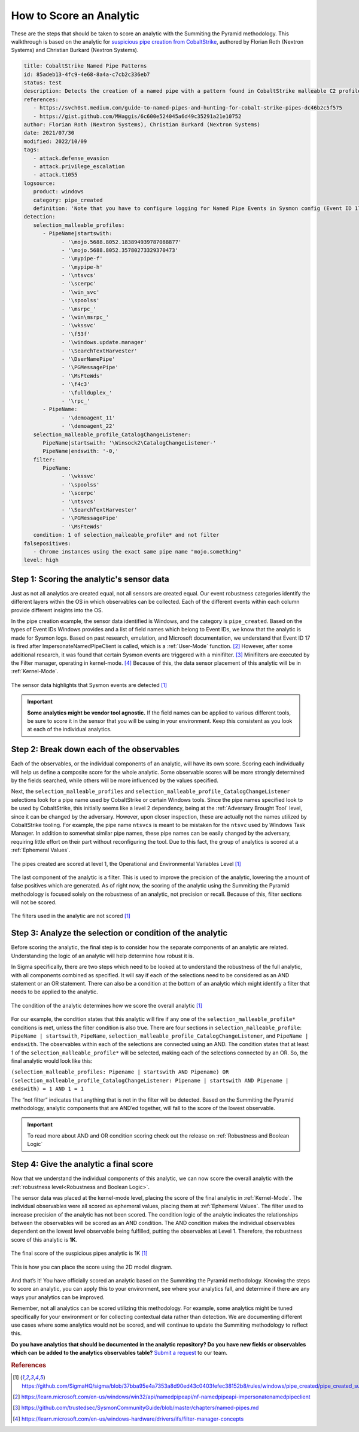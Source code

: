 How to Score an Analytic
========================

These are the steps that should be taken to score an analytic with the Summiting the
Pyramid methodology. This walkthrough is based on the analytic for `suspicious pipe
creation from CobaltStrike
<https://github.com/SigmaHQ/sigma/blob/37bba95e4a7353a8d90ed43c0403fefec38152b8/rules/windows/pipe_created/pipe_created_susp_cobaltstrike_pipe_patterns.yml>`_,
authored by Florian Roth (Nextron Systems) and Christian Burkard (Nextron Systems).

.. code:: yaml

   title: CobaltStrike Named Pipe Patterns
   id: 85adeb13-4fc9-4e68-8a4a-c7cb2c336eb7
   status: test
   description: Detects the creation of a named pipe with a pattern found in CobaltStrike malleable C2 profiles
   references:
      - https://svch0st.medium.com/guide-to-named-pipes-and-hunting-for-cobalt-strike-pipes-dc46b2c5f575
      - https://gist.github.com/MHaggis/6c600e524045a6d49c35291a21e10752
   author: Florian Roth (Nextron Systems), Christian Burkard (Nextron Systems)
   date: 2021/07/30
   modified: 2022/10/09
   tags:
      - attack.defense_evasion
      - attack.privilege_escalation
      - attack.t1055
   logsource:
      product: windows
      category: pipe_created
      definition: 'Note that you have to configure logging for Named Pipe Events in Sysmon config (Event ID 17 and Event ID 18). The basic configuration is in popular sysmon configuration (https://github.com/SwiftOnSecurity/sysmon-config), but it is worth verifying. You can also use other repo, e.g. https://github.com/Neo23x0/sysmon-config, https://github.com/olafhartong/sysmon-modular You can also use other repo, e.g. https://github.com/Neo23x0/sysmon-config, https://github.com/olafhartong/sysmon-modular. How to test detection? You can always use Cobalt Strike, but also you can check powershell script from this site https://svch0st.medium.com/guide-to-named-pipes-and-hunting-for-cobalt-strike-pipes-dc46b2c5f575'
   detection:
      selection_malleable_profiles:
         - PipeName|startswith:
               - '\mojo.5688.8052.183894939787088877'
               - '\mojo.5688.8052.35780273329370473'
               - '\mypipe-f'
               - '\mypipe-h'
               - '\ntsvcs'
               - '\scerpc'
               - '\win_svc'
               - '\spoolss'
               - '\msrpc_'
               - '\win\msrpc_'
               - '\wkssvc'
               - '\f53f'
               - '\windows.update.manager'
               - '\SearchTextHarvester'
               - '\DserNamePipe'
               - '\PGMessagePipe'
               - '\MsFteWds'
               - '\f4c3'
               - '\fullduplex_'
               - '\rpc_'
         - PipeName:
               - '\demoagent_11'
               - '\demoagent_22'
      selection_malleable_profile_CatalogChangeListener:
         PipeName|startswith: '\Winsock2\CatalogChangeListener-'
         PipeName|endswith: '-0,'
      filter:
         PipeName:
               - '\wkssvc'
               - '\spoolss'
               - '\scerpc'
               - '\ntsvcs'
               - '\SearchTextHarvester'
               - '\PGMessagePipe'
               - '\MsFteWds'
      condition: 1 of selection_malleable_profile* and not filter
   falsepositives:
      - Chrome instances using the exact same pipe name "mojo.something"
   level: high

Step 1: Scoring the analytic's sensor data
------------------------------------------

Just as not all analytics are created equal, not all sensors are created equal. Our
event robustness categories identify the different layers within the OS in which
observables can be collected. Each of the different events within each column provide
different insights into the OS.

In the pipe creation example, the sensor data identified is Windows, and the category is
``pipe_created``. Based on the types of Event IDs Windows provides and a list of field
names which belong to Event IDs, we know that the analytic is made for Sysmon logs.
Based on past research, emulation, and Microsoft documentation, we understand that Event
ID 17 is fired after ImpersonateNamedPipeClient is called, which is a :ref:`User-Mode`
function. [#f2]_ However, after some additional research, it was found that certain
Sysmon events are triggered with a minifilter. [#f3]_ Minifilters are executed by the
Filter manager, operating in kernel-mode. [#f4]_ Because of this, the data sensor
placement of this analytic will be in :ref:`Kernel-Mode`.

.. figure:: _static/pipes_collectionsource_08022023.PNG
   :alt: Suspicious Pipe Creation Analytic Sensor Data
   :align: center

   The sensor data highlights that Sysmon events are detected [#f1]_

.. important::

    **Some analytics might be vendor tool agnostic.** If the field names can be applied
    to various different tools, be sure to score it in the sensor that you will be using
    in your environment. Keep this consistent as you look at each of the individual
    analytics.

Step 2: Break down each of the observables
------------------------------------------

Each of the observables, or the individual components of an analytic, will have its own
score. Scoring each individually will help us define a composite score for the whole
analytic. Some observable scores will be more strongly determined by the fields
searched, while others will be more influenced by the values specified.

Next, the ``selection_malleable_profiles`` and
``selection_malleable_profile_CatalogChangeListener`` selections look for a pipe name
used by CobaltStrike or certain Windows tools. Since the pipe names specified look to be
used by CobaltStrike, this initially seems like a level 2 dependency, being at the
:ref:`Adversary Brought Tool` level, since it can be changed by the adversary. However,
upon closer inspection, these are actually not the names utilized by CobaltStrike
tooling. For example, the pipe name ``ntsvcs`` is meant to be mistaken for the ``ntsvc``
used by Windows Task Manager. In addition to somewhat similar pipe names, these pipe
names can be easily changed by the adversary, requiring little effort on their part
without reconfiguring the tool. Due to this fact, the group of analytics is scored at a
:ref:`Ephemeral Values`.

.. figure:: _static/pipes_level1_07052023.png
   :alt: Suspicious Pipe Creation selections scored at level 1
   :align: center

   The pipes created are scored at level 1, the Operational and Environmental Variables Level [#f1]_

The last component of the analytic is a filter. This is used to improve the precision of
the analytic, lowering the amount of false positives which are generated. As of right
now, the scoring of the analytic using the Summiting the Pyramid methodology is focused
solely on the robustness of an analytic, not precision or recall. Because of this,
filter sections will not be scored.

.. figure:: _static/pipes_filter.png
   :alt: Suspicious Pipe Creation filter
   :align: center

   The filters used in the analytic are not scored [#f1]_

Step 3: Analyze the selection or condition of the analytic
----------------------------------------------------------

Before scoring the analytic, the final step is to consider how the separate components
of an analytic are related. Understanding the logic of an analytic will help determine
how robust it is.

In Sigma specifically, there are two steps which need to be looked at to understand the
robustness of the full analytic, with all components combined as specified. It will say
if each of the selections need to be considered as an AND statement or an OR statement.
There can also be a condition at the bottom of an analytic which might identify a filter
that needs to be applied to the analytic.

.. figure:: _static/pipes_condition.png
   :alt: Suspicious Pipe Creation condition
   :align: center

   The condition of the analytic determines how we score the overall analytic [#f1]_

For our example, the condition states that this analytic will fire if any one of the
``selection_malleable_profile*`` conditions is met, unless the filter condition is also
true. There are four sections in ``selection_malleable_profile``: ``PipeName |
startswith``, ``PipeName``,  ``selection_malleable_profile_CatalogChangeListener``, and
``PipeName | endswith``. The observables within each of the selections are connected
using an AND. The condition states that at least 1 of the
``selection_malleable_profile*`` will be selected, making each of the selections
connected by an OR. So, the final analytic would look like this:

``(selection_malleable_profiles: Pipename | startswith AND Pipename) OR (selection_malleable_profile_CatalogChangeListener: Pipename | startswith AND Pipename | endswith) = 1 AND 1 = 1``

The “not filter” indicates that anything that is not in the filter will be detected.
Based on the Summiting the Pyramid methodology, analytic components that are AND’ed
together, will fall to the score of the lowest observable.

.. important:: To read more about AND and OR condition scoring
    check out the release on :ref:`Robustness and Boolean Logic`

Step 4: Give the analytic a final score
---------------------------------------

Now that we understand the individual components of this analytic, we can now score the
overall analytic with the :ref:`robustness level<Robustness and Boolean Logic>`.

The sensor data was placed at the kernel-mode level, placing the score of the final
analytic in :ref:`Kernel-Mode`. The individual observables were all scored as ephemeral
values, placing them at :ref:`Ephemeral Values`. The filter used to increase precision
of the analytic has not been scored. The condition logic of the analytic indicates the
relationships between the observables will be scored as an AND condition. The AND
condition makes the individual observables dependent on the lowest level observable
being fulfilled, putting the observables at Level 1. Therefore, the robustness score of
this analytic is **1K**.

.. figure:: _static/pipes_finalscore_08022023.png
   :alt: Suspicious Pipe Creation final score
   :align: center

   The final score of the suspicious pipes analytic is 1K [#f1]_

This is how you can place the score using the 2D model diagram.

.. figure:: _static/pipes_2Dmodel_09122023_revised.png
   :alt: Suspicious Pipe Creation final score
   :align: center

And that’s it! You have officially scored an analytic based on the Summiting the Pyramid
methodology. Knowing the steps to score an analytic, you can apply this to your
environment, see where your analytics fall, and determine if there are any ways your
analytics can be improved.

Remember, not all analytics can be scored utilizing this methodology. For example, some
analytics might be tuned specifically for your environment or for collecting contextual
data rather than detection. We are documenting different use cases where some analytics
would not be scored, and will continue to update the Summiting methodology to reflect
this.

**Do you have analytics that should be documented in the analytic repository? Do you
have new fields or observables which can be added to the analytics observables table?**
`Submit a request
<https://github.com/center-for-threat-informed-defense/summiting-the-pyramid/issues/new?assignees=marvel90120&labels=analytic%2Cissue&projects=&template=analytic_submission.yml&title=%5BAnalytic-Submission%5D%3A+>`__
to our team.

.. rubric:: References

.. [#f1] https://github.com/SigmaHQ/sigma/blob/37bba95e4a7353a8d90ed43c0403fefec38152b8/rules/windows/pipe_created/pipe_created_susp_cobaltstrike_pipe_patterns.yml
.. [#f2] https://learn.microsoft.com/en-us/windows/win32/api/namedpipeapi/nf-namedpipeapi-impersonatenamedpipeclient
.. [#f3] https://github.com/trustedsec/SysmonCommunityGuide/blob/master/chapters/named-pipes.md
.. [#f4] https://learn.microsoft.com/en-us/windows-hardware/drivers/ifs/filter-manager-concepts
